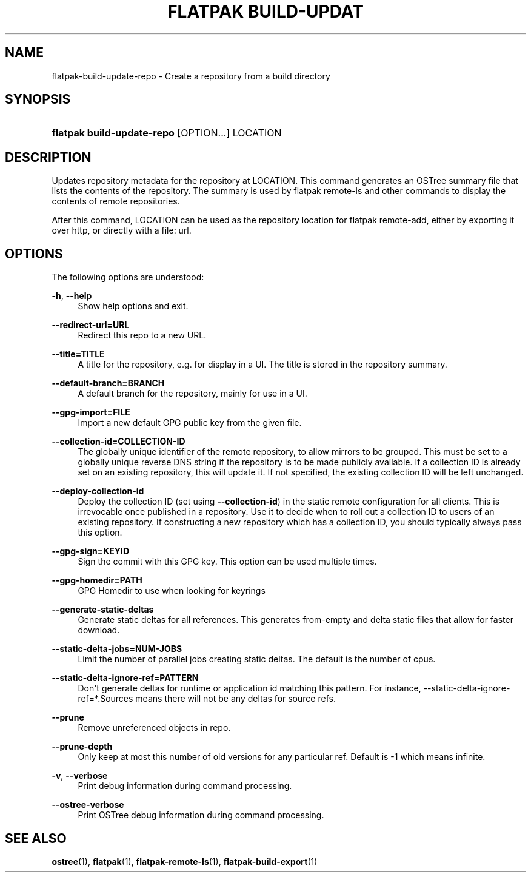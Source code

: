 '\" t
.\"     Title: flatpak build-update-repo
.\"    Author: Alexander Larsson <alexl@redhat.com>
.\" Generator: DocBook XSL Stylesheets vsnapshot <http://docbook.sf.net/>
.\"      Date: 03/29/2019
.\"    Manual: flatpak build-update-repo
.\"    Source: flatpak
.\"  Language: English
.\"
.TH "FLATPAK BUILD\-UPDAT" "1" "" "flatpak" "flatpak build-update-repo"
.\" -----------------------------------------------------------------
.\" * Define some portability stuff
.\" -----------------------------------------------------------------
.\" ~~~~~~~~~~~~~~~~~~~~~~~~~~~~~~~~~~~~~~~~~~~~~~~~~~~~~~~~~~~~~~~~~
.\" http://bugs.debian.org/507673
.\" http://lists.gnu.org/archive/html/groff/2009-02/msg00013.html
.\" ~~~~~~~~~~~~~~~~~~~~~~~~~~~~~~~~~~~~~~~~~~~~~~~~~~~~~~~~~~~~~~~~~
.ie \n(.g .ds Aq \(aq
.el       .ds Aq '
.\" -----------------------------------------------------------------
.\" * set default formatting
.\" -----------------------------------------------------------------
.\" disable hyphenation
.nh
.\" disable justification (adjust text to left margin only)
.ad l
.\" -----------------------------------------------------------------
.\" * MAIN CONTENT STARTS HERE *
.\" -----------------------------------------------------------------
.SH "NAME"
flatpak-build-update-repo \- Create a repository from a build directory
.SH "SYNOPSIS"
.HP \w'\fBflatpak\ build\-update\-repo\fR\ 'u
\fBflatpak build\-update\-repo\fR [OPTION...] LOCATION
.SH "DESCRIPTION"
.PP
Updates repository metadata for the repository at
LOCATION\&. This command generates an OSTree summary file that lists the contents of the repository\&. The summary is used by flatpak remote\-ls and other commands to display the contents of remote repositories\&.
.PP
After this command,
LOCATION
can be used as the repository location for flatpak remote\-add, either by exporting it over http, or directly with a file: url\&.
.SH "OPTIONS"
.PP
The following options are understood:
.PP
\fB\-h\fR, \fB\-\-help\fR
.RS 4
Show help options and exit\&.
.RE
.PP
\fB\-\-redirect\-url=URL\fR
.RS 4
Redirect this repo to a new URL\&.
.RE
.PP
\fB\-\-title=TITLE\fR
.RS 4
A title for the repository, e\&.g\&. for display in a UI\&. The title is stored in the repository summary\&.
.RE
.PP
\fB\-\-default\-branch=BRANCH\fR
.RS 4
A default branch for the repository, mainly for use in a UI\&.
.RE
.PP
\fB\-\-gpg\-import=FILE\fR
.RS 4
Import a new default GPG public key from the given file\&.
.RE
.PP
\fB\-\-collection\-id=COLLECTION\-ID\fR
.RS 4
The globally unique identifier of the remote repository, to allow mirrors to be grouped\&. This must be set to a globally unique reverse DNS string if the repository is to be made publicly available\&. If a collection ID is already set on an existing repository, this will update it\&. If not specified, the existing collection ID will be left unchanged\&.
.RE
.PP
\fB\-\-deploy\-collection\-id\fR
.RS 4
Deploy the collection ID (set using
\fB\-\-collection\-id\fR) in the static remote configuration for all clients\&. This is irrevocable once published in a repository\&. Use it to decide when to roll out a collection ID to users of an existing repository\&. If constructing a new repository which has a collection ID, you should typically always pass this option\&.
.RE
.PP
\fB\-\-gpg\-sign=KEYID\fR
.RS 4
Sign the commit with this GPG key\&. This option can be used multiple times\&.
.RE
.PP
\fB\-\-gpg\-homedir=PATH\fR
.RS 4
GPG Homedir to use when looking for keyrings
.RE
.PP
\fB\-\-generate\-static\-deltas\fR
.RS 4
Generate static deltas for all references\&. This generates from\-empty and delta static files that allow for faster download\&.
.RE
.PP
\fB\-\-static\-delta\-jobs=NUM\-JOBS\fR
.RS 4
Limit the number of parallel jobs creating static deltas\&. The default is the number of cpus\&.
.RE
.PP
\fB\-\-static\-delta\-ignore\-ref=PATTERN\fR
.RS 4
Don\*(Aqt generate deltas for runtime or application id matching this pattern\&. For instance, \-\-static\-delta\-ignore\-ref=*\&.Sources means there will not be any deltas for source refs\&.
.RE
.PP
\fB\-\-prune\fR
.RS 4
Remove unreferenced objects in repo\&.
.RE
.PP
\fB\-\-prune\-depth\fR
.RS 4
Only keep at most this number of old versions for any particular ref\&. Default is \-1 which means infinite\&.
.RE
.PP
\fB\-v\fR, \fB\-\-verbose\fR
.RS 4
Print debug information during command processing\&.
.RE
.PP
\fB\-\-ostree\-verbose\fR
.RS 4
Print OSTree debug information during command processing\&.
.RE
.SH "SEE ALSO"
.PP
\fBostree\fR(1),
\fBflatpak\fR(1),
\fBflatpak-remote-ls\fR(1),
\fBflatpak-build-export\fR(1)
